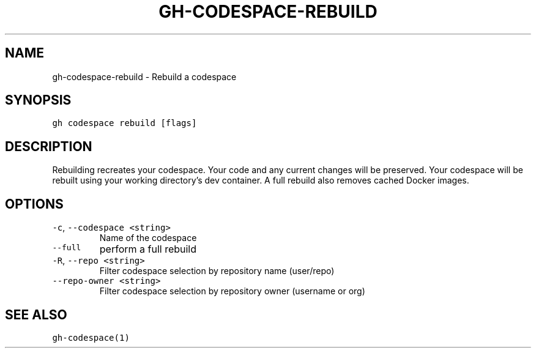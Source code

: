 .nh
.TH "GH-CODESPACE-REBUILD" "1" "Jul 2023" "GitHub CLI 2.32.1" "GitHub CLI manual"

.SH NAME
.PP
gh-codespace-rebuild - Rebuild a codespace


.SH SYNOPSIS
.PP
\fB\fCgh codespace rebuild [flags]\fR


.SH DESCRIPTION
.PP
Rebuilding recreates your codespace. Your code and any current changes will be
preserved. Your codespace will be rebuilt using your working directory's
dev container. A full rebuild also removes cached Docker images.


.SH OPTIONS
.TP
\fB\fC-c\fR, \fB\fC--codespace\fR \fB\fC<string>\fR
Name of the codespace

.TP
\fB\fC--full\fR
perform a full rebuild

.TP
\fB\fC-R\fR, \fB\fC--repo\fR \fB\fC<string>\fR
Filter codespace selection by repository name (user/repo)

.TP
\fB\fC--repo-owner\fR \fB\fC<string>\fR
Filter codespace selection by repository owner (username or org)


.SH SEE ALSO
.PP
\fB\fCgh-codespace(1)\fR
